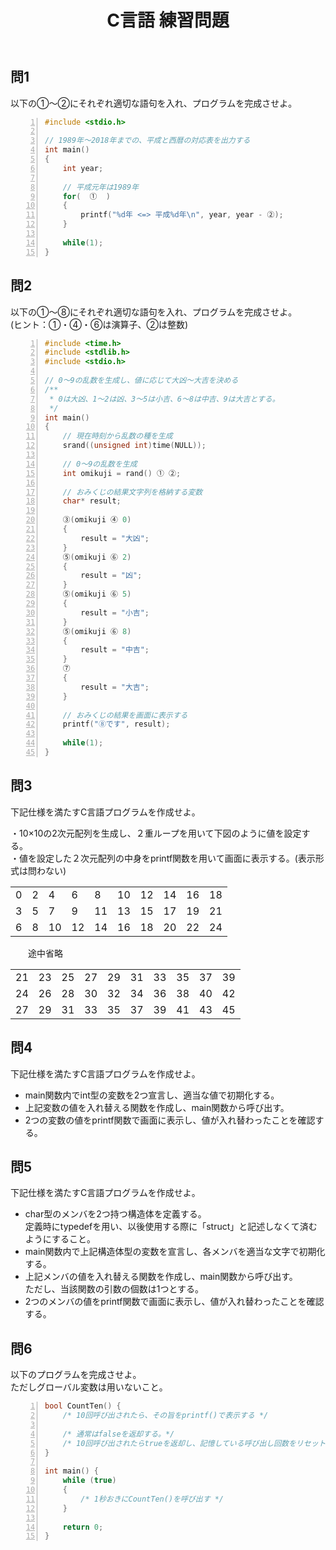 #+LANGUAGE: ja
#+OPTIONS: \n:t author:nil creator:nil timestamp:nil html-postamble:nil toc:nil num:nil ^:{}
#+HTML_HEAD: <link rel="stylesheet" type="text/css" href="../style1.css" />

#+TITLE: C言語 練習問題

** 問1
以下の①～②にそれぞれ適切な語句を入れ、プログラムを完成させよ。

#+BEGIN_SRC c -n
#include <stdio.h>

// 1989年～2018年までの、平成と西暦の対応表を出力する
int main()
{
	int year;

	// 平成元年は1989年
	for(  ①  )
	{
		printf("%d年 <=> 平成%d年\n", year, year - ②);
	}

	while(1);
}
#+END_SRC

** 問2
以下の①～⑧にそれぞれ適切な語句を入れ、プログラムを完成させよ。
(ヒント：①・④・⑥は演算子、②は整数)

#+BEGIN_SRC c -n
#include <time.h>
#include <stdlib.h>
#include <stdio.h>

// 0～9の乱数を生成し、値に応じて大凶～大吉を決める
/**
 * 0は大凶、1～2は凶、3～5は小吉、6～8は中吉、9は大吉とする。
 */
int main()
{
	// 現在時刻から乱数の種を生成
	srand((unsigned int)time(NULL));

	// 0～9の乱数を生成
	int omikuji = rand() ① ②;

	// おみくじの結果文字列を格納する変数
	char* result;

	③(omikuji ④ 0)
	{
		result = "大凶";
	}
	⑤(omikuji ⑥ 2)
	{
		result = "凶";
	}
	⑤(omikuji ⑥ 5)
	{
		result = "小吉";
	}
	⑤(omikuji ⑥ 8)
	{
		result = "中吉";
	}
	⑦
	{
		result = "大吉";
	}

	// おみくじの結果を画面に表示する
	printf("⑧です", result);

	while(1);
}
#+END_SRC

** 問3
下記仕様を満たすC言語プログラムを作成せよ。

・10×10の2次元配列を生成し、２重ループを用いて下図のように値を設定する。
・値を設定した２次元配列の中身をprintf関数を用いて画面に表示する。(表示形式は問わない)
|---+---+----+----+----+----+----+----+----+----|
| 0 | 2 |  4 |  6 |  8 | 10 | 12 | 14 | 16 | 18 |
| 3 | 5 |  7 |  9 | 11 | 13 | 15 | 17 | 19 | 21 |
| 6 | 8 | 10 | 12 | 14 | 16 | 18 | 20 | 22 | 24 |
|---+---+----+----+----+----+----+----+----+----|
　　途中省略
|----+----+----+----+----+----+----+----+----+----|
| 21 | 23 | 25 | 27 | 29 | 31 | 33 | 35 | 37 | 39|
| 24 | 26 | 28 | 30 | 32 | 34 | 36 | 38 | 40 | 42 |
| 27 | 29 | 31 | 33 | 35 | 37 | 39 | 41 | 43 | 45 |
|----+----+----+----+----+----+----+----+----+----|

** 問4
下記仕様を満たすC言語プログラムを作成せよ。

- main関数内でint型の変数を2つ宣言し、適当な値で初期化する。
- 上記変数の値を入れ替える関数を作成し、main関数から呼び出す。
- 2つの変数の値をprintf関数で画面に表示し、値が入れ替わったことを確認する。

** 問5
下記仕様を満たすC言語プログラムを作成せよ。

- char型のメンバを2つ持つ構造体を定義する。
  定義時にtypedefを用い、以後使用する際に「struct」と記述しなくて済むようにすること。
- main関数内で上記構造体型の変数を宣言し、各メンバを適当な文字で初期化する。
- 上記メンバの値を入れ替える関数を作成し、main関数から呼び出す。
  ただし、当該関数の引数の個数は1つとする。
- 2つのメンバの値をprintf関数で画面に表示し、値が入れ替わったことを確認する。

** 問6
以下のプログラムを完成させよ。
ただしグローバル変数は用いないこと。
#+BEGIN_SRC c -n
bool CountTen() {
	/* 10回呼び出されたら、その旨をprintf()で表示する */

	/* 通常はfalseを返却する。*/
	/* 10回呼び出されたらtrueを返却し、記憶している呼び出し回数をリセット */
}

int main() {
	while (true)
	{
		/* 1秒おきにCountTen()を呼び出す */
	}

	return 0;
}
#+END_SRC
